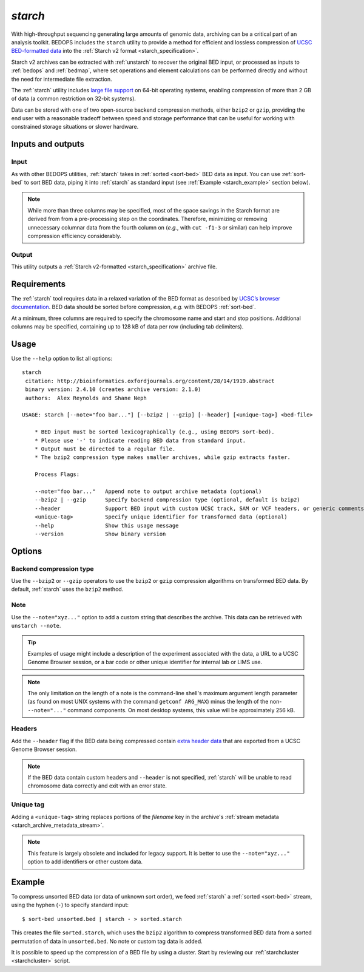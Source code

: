 .. _starch:

`starch`
========

With high-throughput sequencing generating large amounts of genomic data, archiving can be a critical part of an analysis toolkit. BEDOPS includes the ``starch`` utility to provide a method for efficient and lossless compression of `UCSC BED-formatted data <http://genome.ucsc.edu/FAQ/FAQformat.html#format1>`_ into the :ref:`Starch v2 format <starch_specification>`.

Starch v2 archives can be extracted with :ref:`unstarch` to recover the original BED input, or processed as inputs to :ref:`bedops` and :ref:`bedmap`, where set operations and element calculations can be performed directly and without the need for intermediate file extraction.

The :ref:`starch` utility includes `large file support <http://en.wikipedia.org/wiki/Large_file_support>`_ on 64-bit operating systems, enabling compression of more than 2 GB of data (a common restriction on 32-bit systems).

Data can be stored with one of two open-source backend compression methods, either ``bzip2`` or ``gzip``, providing the end user with a reasonable tradeoff between speed and storage performance that can be useful for working with constrained storage situations or slower hardware.

==================
Inputs and outputs
==================

-----
Input
-----

As with other BEDOPS utilities, :ref:`starch` takes in :ref:`sorted <sort-bed>` BED data as input. You can use :ref:`sort-bed` to sort BED data, piping it into :ref:`starch` as standard input (see :ref:`Example <starch_example>` section below).

.. note:: While more than three columns may be specified, most of the space savings in the Starch format are derived from from a pre-processing step on the coordinates. Therefore, minimizing or removing unnecessary columnar data from the fourth column on (*e.g.*, with ``cut -f1-3`` or similar) can help improve compression efficiency considerably.

------
Output
------

This utility outputs a :ref:`Starch v2-formatted <starch_specification>` archive file.

.. _starch_example:

============
Requirements
============

The :ref:`starch` tool requires data in a relaxed variation of the BED format as described by `UCSC’s browser documentation <http://genome.ucsc.edu/FAQ/FAQformat.html#format1>`_. BED data should be sorted before compression, *e.g.* with BEDOPS :ref:`sort-bed`. 

At a minimum, three columns are required to specify the chromosome name and start and stop positions. Additional columns may be specified, containing up to 128 kB of data per row (including tab delimiters).

=====
Usage
=====

Use the ``--help`` option to list all options:

::

  starch
   citation: http://bioinformatics.oxfordjournals.org/content/28/14/1919.abstract
   binary version: 2.4.10 (creates archive version: 2.1.0)
   authors:  Alex Reynolds and Shane Neph

  USAGE: starch [--note="foo bar..."] [--bzip2 | --gzip] [--header] [<unique-tag>] <bed-file>
    
      * BED input must be sorted lexicographically (e.g., using BEDOPS sort-bed).
      * Please use '-' to indicate reading BED data from standard input.
      * Output must be directed to a regular file.
      * The bzip2 compression type makes smaller archives, while gzip extracts faster.
    
      Process Flags:

      --note="foo bar..."   Append note to output archive metadata (optional)
      --bzip2 | --gzip      Specify backend compression type (optional, default is bzip2)
      --header              Support BED input with custom UCSC track, SAM or VCF headers, or generic comments (optional)
      <unique-tag>          Specify unique identifier for transformed data (optional)
      --help                Show this usage message
      --version             Show binary version

=======
Options
=======

------------------------
Backend compression type
------------------------

Use the ``--bzip2`` or ``--gzip`` operators to use the ``bzip2`` or ``gzip`` compression algorithms on transformed BED data. By default, :ref:`starch` uses the ``bzip2`` method.

----
Note
----

Use the ``--note="xyz..."`` option to add a custom string that describes the archive. This data can be retrieved with ``unstarch --note``.

.. tip:: Examples of usage might include a description of the experiment associated with the data, a URL to a UCSC Genome Browser session, or a bar code or other unique identifier for internal lab or LIMS use.

.. note:: The only limitation on the length of a note is the command-line shell's maximum argument length parameter (as found on most UNIX systems with the command ``getconf ARG_MAX``) minus the length of the non- ``--note="..."`` command components. On most desktop systems, this value will be approximately 256 kB.

-------
Headers
-------

Add the ``--header`` flag if the BED data being compressed contain `extra header data <http://genome.ucsc.edu/FAQ/FAQformat.html#format1.7>`_ that are exported from a UCSC Genome Browser session.

.. note:: If the BED data contain custom headers and ``--header`` is not specified, :ref:`starch` will be unable to read chromosome data correctly and exit with an error state.

----------
Unique tag
----------

Adding a ``<unique-tag>`` string replaces portions of the `filename` key in the archive's :ref:`stream metadata <starch_archive_metadata_stream>`.

.. note:: This feature is largely obsolete and included for legacy support. It is better to use the ``--note="xyz..."`` option to add identifiers or other custom data.

=======
Example
=======

To compress unsorted BED data (or data of unknown sort order), we feed :ref:`starch` a :ref:`sorted <sort-bed>` stream, using the hyphen (``-``) to specify standard input:

::

  $ sort-bed unsorted.bed | starch - > sorted.starch

This creates the file ``sorted.starch``, which uses the ``bzip2`` algorithm to compress transformed BED data from a sorted permutation of data in ``unsorted.bed``. No note or custom tag data is added.

It is possible to speed up the compression of a BED file by using a cluster. Start by reviewing our :ref:`starchcluster <starchcluster>` script.

.. |--| unicode:: U+2013   .. en dash
.. |---| unicode:: U+2014  .. em dash, trimming surrounding whitespace
   :trim:
